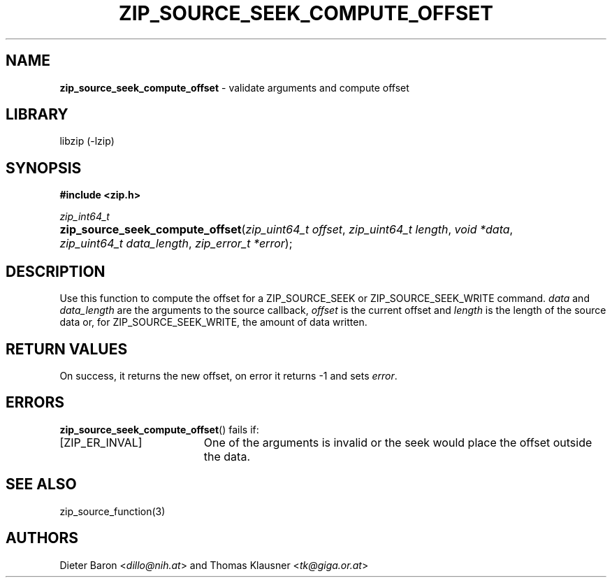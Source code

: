 .TH "ZIP_SOURCE_SEEK_COMPUTE_OFFSET" "1" "November 13, 2014" "NiH" "LOCAL"
.nh
.if n .ad l
.SH "NAME"
\fBzip_source_seek_compute_offset\fR
\- validate arguments and compute offset
.SH "LIBRARY"
libzip (-lzip)
.SH "SYNOPSIS"
\fB#include <zip.h>\fR
.sp
\fIzip_int64_t\fR
.PD 0
.HP 4n
\fBzip_source_seek_compute_offset\fR(\fIzip_uint64_t\ offset\fR, \fIzip_uint64_t\ length\fR, \fIvoid\ *data\fR, \fIzip_uint64_t\ data_length\fR, \fIzip_error_t\ *error\fR);
.PD
.SH "DESCRIPTION"
Use this function to compute the offset for a
\fRZIP_SOURCE_SEEK\fR
or
\fRZIP_SOURCE_SEEK_WRITE\fR
command.
\fIdata\fR
and
\fIdata_length\fR
are the arguments to the source callback,
\fIoffset\fR
is the current offset and
\fIlength\fR
is the length of the source data or, for
\fRZIP_SOURCE_SEEK_WRITE\fR,
the amount of data written.
.SH "RETURN VALUES"
On success, it returns the new offset, on error it returns \-1 and
sets
\fIerror\fR.
.SH "ERRORS"
\fBzip_source_seek_compute_offset\fR()
fails if:
.TP 19n
[\fRZIP_ER_INVAL\fR]
One of the arguments is invalid or the seek would place the offset
outside the data.
.SH "SEE ALSO"
zip_source_function(3)
.SH "AUTHORS"
Dieter Baron <\fIdillo@nih.at\fR>
and
Thomas Klausner <\fItk@giga.or.at\fR>
